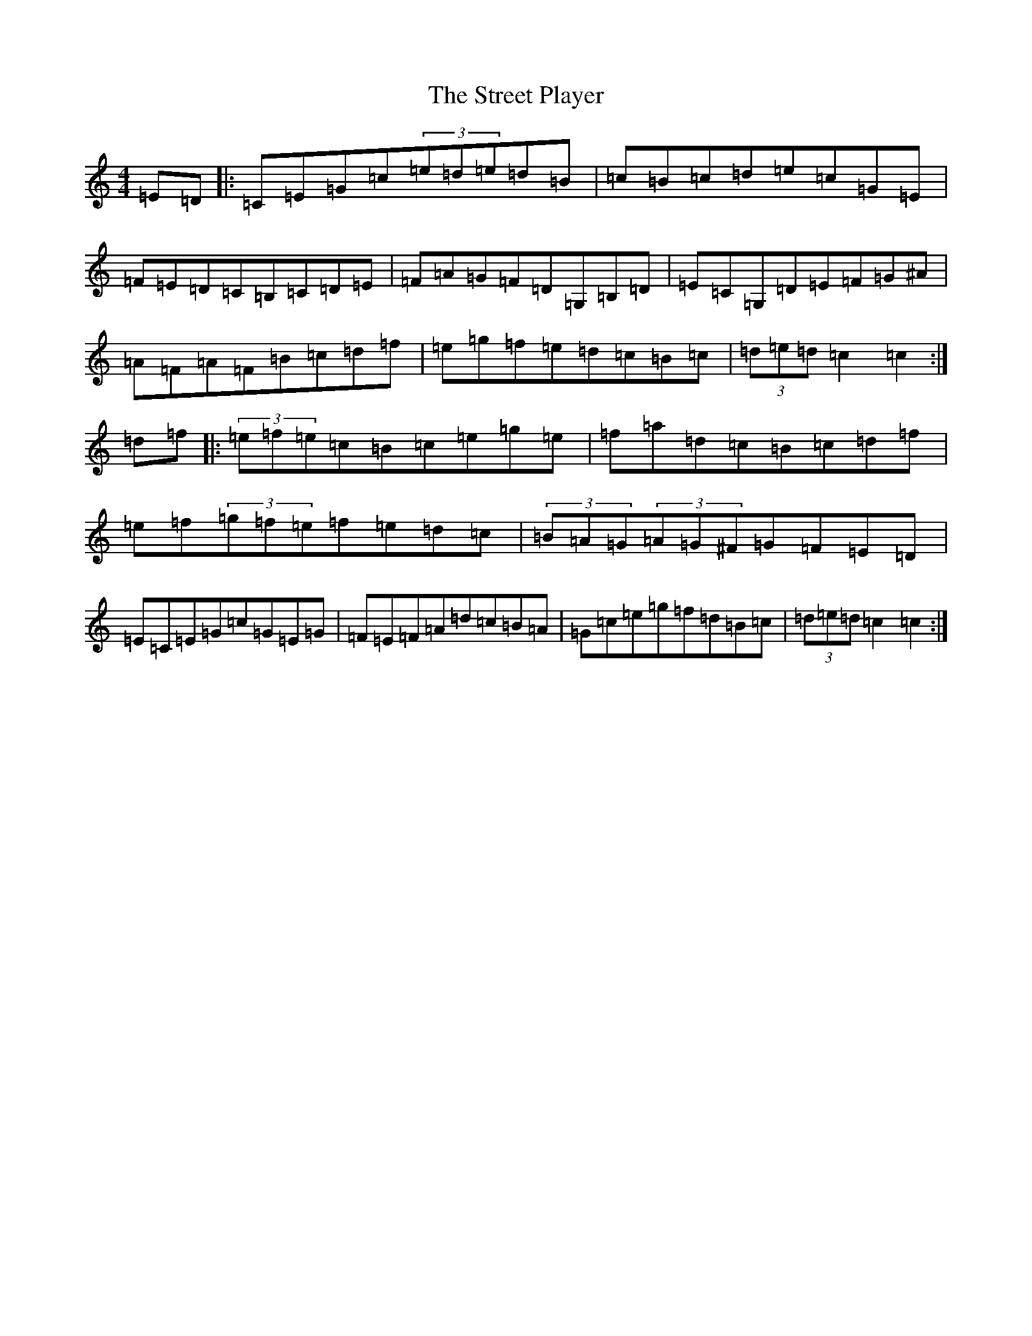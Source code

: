 X: 20338
T: Street Player, The
S: https://thesession.org/tunes/2739#setting20749
Z: D Major
R: reel
M: 4/4
L: 1/8
K: C Major
=E=D|:=C=E=G=c(3=e=d=e=d=B|=c=B=c=d=e=c=G=E|=F=E=D=C=B,=C=D=E|=F=A=G=F=D=G,=B,=D|=E=C=G,=D=E=F=G^A|=A=F=A=F=B=c=d=f|=e=g=f=e=d=c=B=c|(3=d=e=d=c2=c2:|=d=f|:(3=e=f=e=c=B=c=e=g=e|=f=a=d=c=B=c=d=f|=e=f(3=g=f=e=f=e=d=c|(3=B=A=G(3=A=G^F=G=F=E=D|=E=C=E=G=c=G=E=G|=F=E=F=A=d=c=B=A|=G=c=e=g=f=d=B=c|(3=d=e=d=c2=c2:|